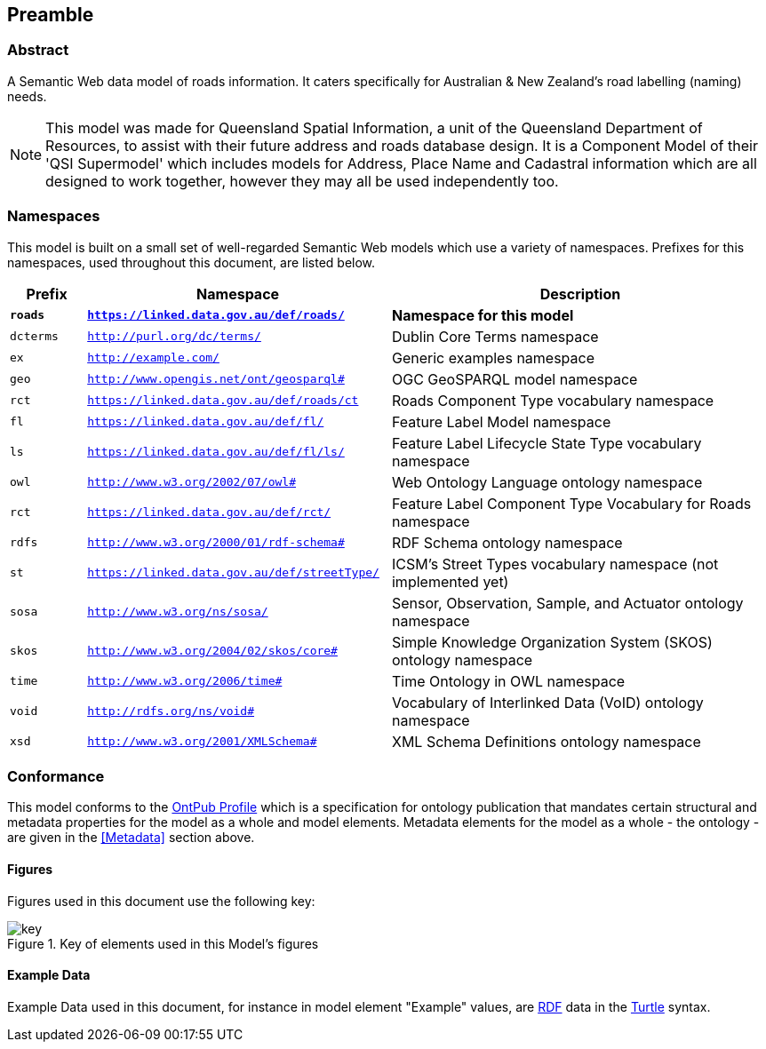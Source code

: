 == Preamble

=== Abstract

A Semantic Web data model of roads information. It caters specifically for Australian & New Zealand's road labelling (naming) needs.

[NOTE]
This model was made for Queensland Spatial Information, a unit of the Queensland Department of Resources, to assist with their future address and roads database design. It is a Component Model of their 'QSI Supermodel' which includes models for Address, Place Name and Cadastral information which are all designed to work together, however they may all be used independently too.

=== Namespaces

This model is built on a small set of well-regarded Semantic Web models which use a variety of namespaces. Prefixes for this namespaces, used throughout this document, are listed below.

[width=100%, frame=none, grid=none, cols="1,4,5"]
|===
|Prefix | Namespace | Description

| `*roads*` | `*https://linked.data.gov.au/def/roads/*` | *Namespace for this model*
| `dcterms` | `http://purl.org/dc/terms/` | Dublin Core Terms namespace
| `ex` | `http://example.com/` | Generic examples namespace
| `geo` | `http://www.opengis.net/ont/geosparql#` | OGC GeoSPARQL model namespace
| `rct` | `https://linked.data.gov.au/def/roads/ct` | Roads Component Type vocabulary namespace
| `fl` | `https://linked.data.gov.au/def/fl/` | Feature Label Model namespace
| `ls` | `https://linked.data.gov.au/def/fl/ls/` | Feature Label Lifecycle State Type vocabulary namespace
| `owl` | `http://www.w3.org/2002/07/owl#` | Web Ontology Language ontology namespace
| `rct` | `https://linked.data.gov.au/def/rct/` | Feature Label Component Type Vocabulary for Roads namespace
| `rdfs` | `http://www.w3.org/2000/01/rdf-schema#` | RDF Schema ontology namespace
| `st` | `https://linked.data.gov.au/def/streetType/` | ICSM's Street Types vocabulary namespace (not implemented yet)
| `sosa` | `http://www.w3.org/ns/sosa/` | Sensor, Observation, Sample, and Actuator ontology namespace
| `skos` | `http://www.w3.org/2004/02/skos/core#` | Simple Knowledge Organization System (SKOS) ontology namespace
| `time` | `http://www.w3.org/2006/time#` | Time Ontology in OWL namespace
| `void` | `http://rdfs.org/ns/void#` | Vocabulary of Interlinked Data (VoID) ontology namespace
| `xsd` | `http://www.w3.org/2001/XMLSchema#` | XML Schema Definitions ontology namespace
|===

=== Conformance

This model conforms to the https://w3id.org/profile/ontpub[OntPub Profile] which is a specification for ontology publication that mandates certain structural and metadata properties for the model as a whole and model elements. Metadata elements for the model as a whole - the ontology - are given in the <<Metadata>> section above.

==== Figures

Figures used in this document use the following key:

[[fig-figure-key]]
.Key of elements used in this Model's figures
image::img/key.png[]

==== Example Data
Example Data used in this document, for instance in model element "Example" values, are https://www.w3.org/RDF/[RDF] data in the https://www.w3.org/TR/turtle/[Turtle] syntax.